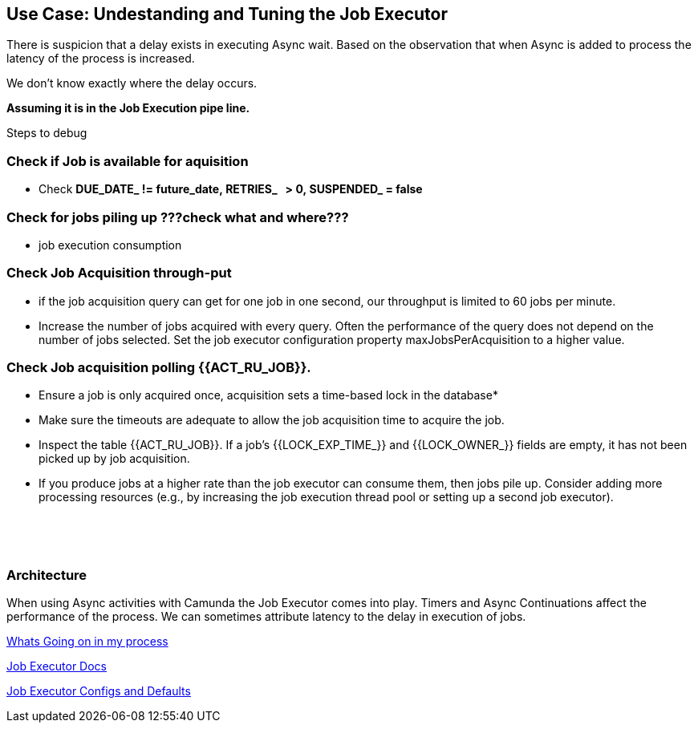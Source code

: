 ## Use Case: Undestanding and Tuning the Job Executor

There is suspicion that a delay exists in executing Async wait. Based on the observation that when Async is added to process the latency of the process is increased.

We don't know exactly where the delay occurs. 

*Assuming it is in the Job Execution pipe line.*

Steps to debug


=== Check if Job is available for aquisition
* Check *DUE_DATE_ != future_date, RETRIES_   > 0, SUSPENDED_ = false*


=== Check for jobs piling up ???check what and where???
* job execution consumption

=== Check Job Acquisition through-put
* if the job acquisition query can get for one job in one second, our throughput is limited to 60 jobs per minute.
* Increase the number of jobs acquired with every query. Often the performance of the query does not depend on the number of jobs selected. Set the job executor configuration property maxJobsPerAcquisition to a higher value.

=== Check Job acquisition polling {{ACT_RU_JOB}}.
* Ensure a job is only acquired once, acquisition sets a time-based lock in the database*

* Make sure the timeouts are adequate to allow the job acquisition time to acquire the job.

* Inspect the table {{ACT_RU_JOB}}. If a job’s {{LOCK_EXP_TIME_}} and {{LOCK_OWNER_}} fields are empty, it has not been picked up by job acquisition.

* If you produce jobs at a higher rate than the job executor can consume them, then jobs pile up. Consider adding more processing resources (e.g., by increasing the job execution thread pool or setting up a second job executor).

 

 



### Architecture

When using Async activities with Camunda the Job Executor comes into play. Timers and Async Continuations affect the performance of the process. We can sometimes attribute latency to the delay in execution of jobs.

https://camunda.com/blog/2019/10/job-executor-what-is-going-on-in-my-process-engine/[Whats Going on in my process]

https://docs.camunda.org/manual/7.13/user-guide/process-engine/the-job-executor[Job Executor Docs]

https://docs.camunda.org/manual/7.10/reference/deployment-descriptors/tags/job-executor/#job-executor-configuration-properties[Job Executor Configs and Defaults]